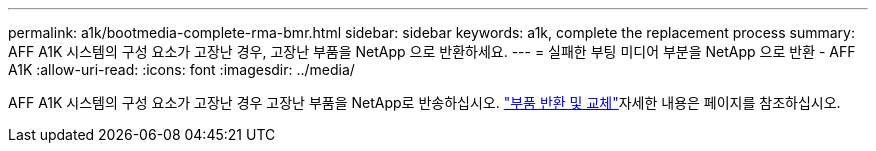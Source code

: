 ---
permalink: a1k/bootmedia-complete-rma-bmr.html 
sidebar: sidebar 
keywords: a1k, complete the replacement process 
summary: AFF A1K 시스템의 구성 요소가 고장난 경우, 고장난 부품을 NetApp 으로 반환하세요. 
---
= 실패한 부팅 미디어 부분을 NetApp 으로 반환 - AFF A1K
:allow-uri-read: 
:icons: font
:imagesdir: ../media/


[role="lead"]
AFF A1K 시스템의 구성 요소가 고장난 경우 고장난 부품을 NetApp로 반송하십시오.  https://mysupport.netapp.com/site/info/rma["부품 반환 및 교체"]자세한 내용은 페이지를 참조하십시오.
